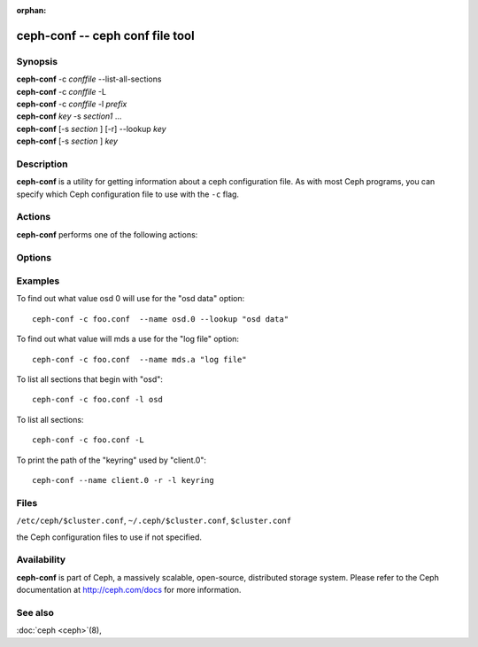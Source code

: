 :orphan:

==================================
 ceph-conf -- ceph conf file tool
==================================

.. program:: ceph-conf

Synopsis
========

| **ceph-conf** -c *conffile* --list-all-sections
| **ceph-conf** -c *conffile* -L
| **ceph-conf** -c *conffile* -l *prefix*
| **ceph-conf** *key* -s *section1* ...
| **ceph-conf** [-s *section* ] [-r] --lookup *key*
| **ceph-conf** [-s *section* ] *key*


Description
===========

**ceph-conf** is a utility for getting information about a ceph
configuration file. As with most Ceph programs, you can specify which
Ceph configuration file to use with the ``-c`` flag.


Actions
=======

**ceph-conf** performs one of the following actions:

.. option:: -L, --list-all-sections

   list all sections in the configuration file.

.. option:: -l, --list-sections *prefix*

   list the sections with the given *prefix*. For example, ``--list-sections mon``
   would list all sections beginning with ``mon``.

.. option:: --lookup *key*

   search and print the specified configuration setting. Note:  ``--lookup`` is
   the default action. If no other actions are given on the command line, we will
   default to doing a lookup.

.. option:: -h, --help

   print a summary of usage.


Options
=======

.. option:: -c *conffile*

   the Ceph configuration file.

.. option:: --filter-key *key*

   filter section list to only include sections with given *key* defined.

.. option:: --filter-key-value *key* ``=`` *value*

   filter section list to only include sections with given *key*/*value* pair.

.. option:: --name *type.id*

   the Ceph name in which the sections are searched (default 'client.admin').
   For example, if we specify ``--name osd.0``, the following sections will be
   searched: [osd.0], [osd], [global]

.. option:: -r, --resolve-search

   search for the first file that exists and can be opened in the resulted
   comma delimited search list.

.. option:: -s, --section

   additional sections to search.  These additional sections will be searched
   before the sections that would normally be searched. As always, the first
   matching entry we find will be returned.


Examples
========

To find out what value osd 0 will use for the "osd data" option::

        ceph-conf -c foo.conf  --name osd.0 --lookup "osd data"

To find out what value will mds a use for the "log file" option::

        ceph-conf -c foo.conf  --name mds.a "log file"

To list all sections that begin with "osd"::

        ceph-conf -c foo.conf -l osd

To list all sections::

        ceph-conf -c foo.conf -L

To print the path of the "keyring" used by "client.0"::

       ceph-conf --name client.0 -r -l keyring


Files
=====

``/etc/ceph/$cluster.conf``, ``~/.ceph/$cluster.conf``, ``$cluster.conf``

the Ceph configuration files to use if not specified.


Availability
============

**ceph-conf** is part of Ceph, a massively scalable, open-source, distributed storage system.  Please refer
to the Ceph documentation at http://ceph.com/docs for more
information.


See also
========

:doc:`ceph <ceph>`\(8),
